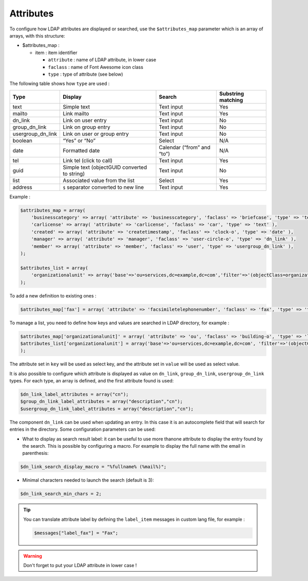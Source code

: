 Attributes
==========

To configure how LDAP attributes are displayed or searched, use the ``$attributes_map`` parameter which is an array of arrays, with this structure:

* $attributes_map :

  * item : item identifier

    * ``attribute`` : name of LDAP attribute, in lower case
    * ``faclass`` : name of Font Awesome icon class
    * ``type`` : type of attribute (see below)

The following table shows how ``type`` are used :

+-------------------+-------------------------------------------------+--------------------------------+----------------------+
| Type              | Display                                         | Search                         | Substring matching   |
+===================+=================================================+================================+======================+
| text              | Simple text                                     |  Text input                    | Yes                  |
+-------------------+-------------------------------------------------+--------------------------------+----------------------+
| mailto            | Link mailto                                     |  Text input                    | Yes                  |
+-------------------+-------------------------------------------------+--------------------------------+----------------------+
| dn_link           | Link on user entry                              |  Text input                    | No                   |
+-------------------+-------------------------------------------------+--------------------------------+----------------------+
| group_dn_link     | Link on group entry                             |  Text input                    | No                   |
+-------------------+-------------------------------------------------+--------------------------------+----------------------+
| usergroup_dn_link | Link on user or group entry                     |  Text input                    | No                   |
+-------------------+-------------------------------------------------+--------------------------------+----------------------+
| boolean           | “Yes” or “No”                                   |  Select                        | N/A                  |
+-------------------+-------------------------------------------------+--------------------------------+----------------------+
| date              | Formatted date                                  |  Calendar (“from” and “to”)    | N/A                  |
+-------------------+-------------------------------------------------+--------------------------------+----------------------+
| tel               | Link tel (click to call)                        |  Text input                    | Yes                  |
+-------------------+-------------------------------------------------+--------------------------------+----------------------+
| guid              | Simple text (objectGUID converted to string)    |  Text input                    | No                   |
+-------------------+-------------------------------------------------+--------------------------------+----------------------+
| list              | Associated value from the list                  |  Select                        | Yes                  |
+-------------------+-------------------------------------------------+--------------------------------+----------------------+
| address           | ``$`` separator converted to new line           |  Text input                    | Yes                  |
+-------------------+-------------------------------------------------+--------------------------------+----------------------+

Example :

.. code-block:: php

    $attributes_map = array(
        'businesscategory' => array( 'attribute' => 'businesscategory', 'faclass' => 'briefcase', 'type' => 'text' ),
        'carlicense' => array( 'attribute' => 'carlicense', 'faclass' => 'car', 'type' => 'text' ),
        'created' => array( 'attribute' => 'createtimestamp', 'faclass' => 'clock-o', 'type' => 'date' ),
        'manager' => array( 'attribute' => 'manager', 'faclass' => 'user-circle-o', 'type' => 'dn_link' ),
        'member' => array( 'attribute' => 'member', 'faclass' => 'user', 'type' => 'usergroup_dn_link' ),
    );
     
    $attributes_list = array(
        'organizationalunit' => array('base'=>'ou=services,dc=example,dc=com','filter'=>'(objectClass=organizationalUnit)','key'=>'description','value'=>'ou'),
    );

To add a new definition to existing ones :

.. code-block:: php

    $attributes_map['fax'] = array( 'attribute' => 'facsimiletelephonenumber', 'faclass' => 'fax', 'type' => 'text' );

To manage a list, you need to define how keys and values are searched in LDAP directory, for example :

.. code-block:: php

    $attributes_map['organizationalunit]' = array( 'attribute' => 'ou', 'faclass' => 'building-o', 'type' => 'list' );
    $attributes_list['organizationalunit'] = array('base'=>'ou=services,dc=example,dc=com', 'filter'=>'(objectClass=organizationalUnit)', 'key'=>'description', 'value'=>'ou');
    );

The attribute set in ``key`` will be used as select key, and the attribute set in ``value`` will be used as select value.

It is also possible to configure which attribute is displayed as value on ``dn_link``, ``group_dn_link``, ``usergroup_dn_link`` types. For each type, an array is defined, and the first attribute found is used:

.. code-block:: php

    $dn_link_label_attributes = array("cn");
    $group_dn_link_label_attributes = array("description","cn");
    $usergroup_dn_link_label_attributes = array("description","cn");

The component ``dn_link`` can be used when updating an entry. In this case it is an autocomplete field that will search for entries in the directory.
Some configuration parameters can be used:

* What to display as search result label: it can be useful to use more thanone attribute to display the entry found by the search. This is possible by configuring a macro. For example to display the full name with the email in parenthesis:

.. code-block:: php

    $dn_link_search_display_macro = "%fullname% (%mail%)";

* Minimal characters needed to launch the search (default is 3):

.. code-block:: php

    $dn_link_search_min_chars = 2;


.. tip:: 

    You can translate attribute label by defining the ``label_item`` messages in custom lang file, for example :
    
    .. code-block:: php

        $messages["label_fax"] = "Fax";

.. warning::

    Don't forget to put your LDAP attribute in lower case ! 
